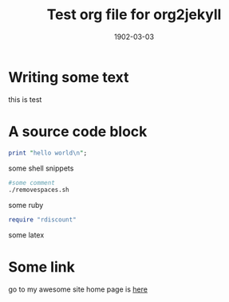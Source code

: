 #+TITLE: Test org file for org2jekyll
#+DATE: 1902-03-03
#+CATEGORY: test
#+KEYWORDS: elisp,emacs
#+LAYOUT: post
#+PUBLISHED: false
#+COMMENTS:true
#+EXCERPT: test suit for differnt post processes are done by org2jekyll

#+OPTIONS: toc:nil num:nil todo:nil pri:nil tags:nil ^:nil TeX:nil
#+OPTIONS: body-only:t

* Writing some text
this is test

* A source code block
#+name:
#+BEGIN_SRC perl
  print "hello world\n";
#+END_SRC

some shell snippets
#+BEGIN_SRC sh
#some comment
./removespaces.sh
#+END_SRC

some ruby
#+name:
#+BEGIN_SRC ruby
require "rdiscount"
#+END_SRC

some latex
#+name:
#+BEGIN_LATEX
\hypersetup{
colorlinks = true,
urlcolor = black,
pdfauthor = {\name},
pdfkeywords = {meteorology, atmosphere, oceanography},
pdftitle = {\name: Curriculum Vitae},
pdfsubject = {Curriculum Vitae},
pdfpagemode = UseNone
}
#+END_LATEX

* Some link
go to my awesome site home page is [[file:/index.org][here]]
